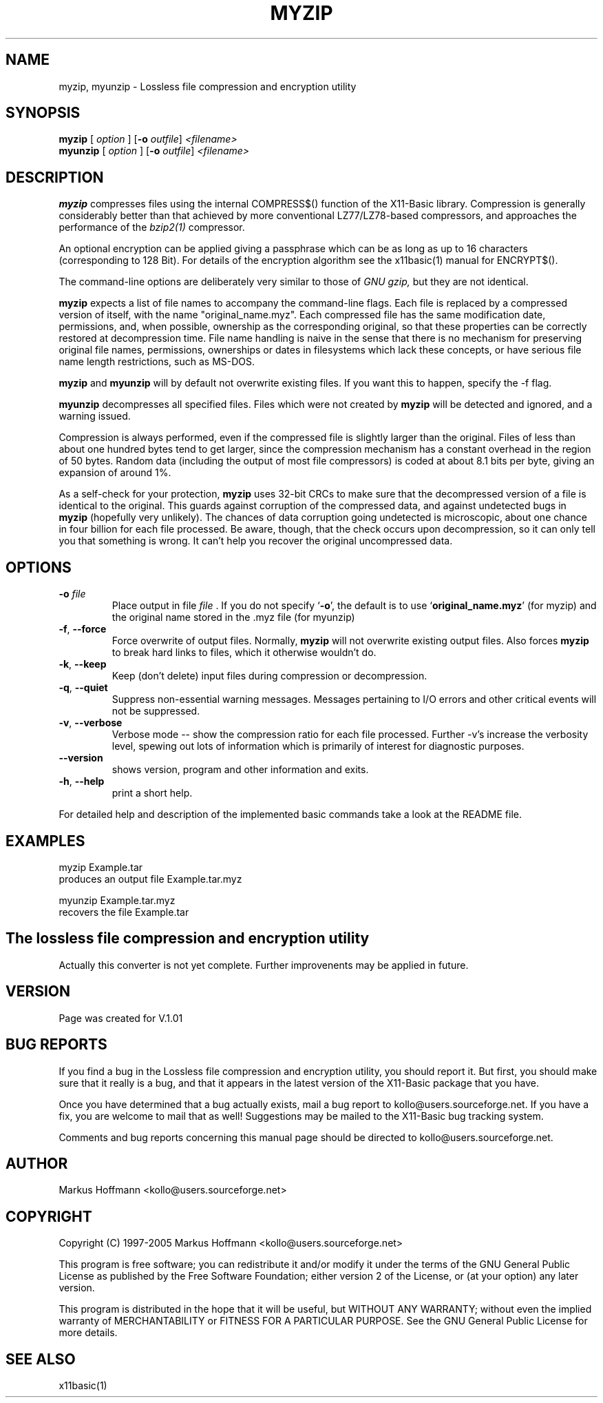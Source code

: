 .TH MYZIP 1 19-Sep-2005 "Version 1.01" "X11-Basic"
.SH NAME
myzip, myunzip \- Lossless file compression and encryption utility
.SH SYNOPSIS
.B myzip
.RI "[ " option " ] " 
[\fB\-o\fR \fIoutfile\fR]
.IR <filename>
.br
.B myunzip
.RI "[ " option " ] "
[\fB\-o\fR \fIoutfile\fR]
.IR <filename>


.SH DESCRIPTION
.B myzip
compresses files using the internal COMPRESS$() function of the X11-Basic 
library. Compression is generally considerably better than that achieved by more
conventional LZ77/LZ78-based compressors, and approaches the performance of the
.I bzip2(1) 
compressor.

An optional encryption can be applied giving a passphrase which can be as long
as up to 16 characters (corresponding to 128 Bit). For details of the
encryption algorithm see the x11basic(1) manual for ENCRYPT$().

The command-line options are deliberately very similar to those of 
.I GNU gzip, 
but they are not identical.

.B myzip
expects a list of file names to accompany the command-line flags. Each file is
replaced by a compressed version of itself, with the name "original_name.myz". 
Each compressed file has the same modification date, permissions, and, when
possible, ownership as the corresponding original, so that these properties can
be correctly restored at decompression time. File name handling is naive in the
sense that there is no mechanism for preserving original file names,
permissions, ownerships or dates in filesystems which lack these concepts, or
have serious file name length restrictions, such as MS-DOS.

.B myzip
and
.B myunzip
will by default not overwrite existing
files. If you want this to happen, specify the \-f flag.

.B myunzip
decompresses all specified files. Files which were not created by 
.B myzip
will be detected and ignored, and a warning issued. 

Compression is always performed, even if the compressed file is slightly larger
than the original. Files of less than about one hundred bytes tend to get
larger, since the compression mechanism has a constant overhead in the region of
50 bytes. Random data (including the output of most file compressors) is coded
at about 8.1 bits per byte, giving an expansion of around 1%.

As a self-check for your protection, 
.B myzip
uses 32-bit CRCs to make sure that the decompressed version of a file is
identical to the original. This guards against corruption of the compressed
data, and against undetected bugs in
.B myzip
(hopefully very unlikely). The chances of data corruption going undetected is
microscopic, about one chance in four billion for each file processed. Be
aware, though, that the check occurs upon decompression, so it can only tell you
that something is wrong. It can't help you recover the original uncompressed
data.


.SH OPTIONS
.TP
.BR \-o " " \fIfile\fR
Place output in file 
.I file
\&. 
.Sp
If you do not specify `\|\c
.B \-o\c
\&\|', the default is to use
`\|\c
.B original_name.myz\c
\&\|' (for myzip) and the original name stored in the .myz file (for myunzip)
.TP
.BR \-f ", " \-\-force
Force overwrite of output files. Normally,
.B myzip 
will not overwrite
existing output files. Also forces 
.B myzip 
to break hard links
to files, which it otherwise wouldn't do.
.TP
.BR \-k ", " \-\-keep
Keep (don't delete) input files during compression
or decompression.
.TP
.BR \-q ", " \-\-quiet
Suppress non-essential warning messages. Messages pertaining to
I/O errors and other critical events will not be suppressed.
.TP
.BR \-v ", " \-\-verbose
Verbose mode -- show the compression ratio for each file processed.
Further \-v's increase the verbosity level, spewing out lots of
information which is primarily of interest for diagnostic purposes.
.TP
.BR \-\-version
shows version, program and other information and exits.
.TP
.BR \-h ", " \-\-help
print a short help.
.PP
For detailed help and description of the implemented basic commands take a look
at the README file. 


.SH EXAMPLES
.nf
myzip Example.tar
 produces an output file Example.tar.myz

myunzip Example.tar.myz
 recovers the file Example.tar

.fi

.SH The lossless file compression and encryption utility

Actually this converter is not yet complete. Further improvenents may be
applied in future. 

.SH VERSION
Page was created for V.1.01
.SH BUG REPORTS 

If you find a bug in the Lossless file compression and encryption utility, 
you should report it. But first, you should make sure that it really is
a bug, and that it appears in the latest version of the
X11-Basic package that you have.

Once you have determined that a bug actually exists, mail a bug report to
kollo@users.sourceforge.net. If you have a fix, you are welcome to mail that
as well! Suggestions may be mailed to the X11-Basic bug tracking system.

Comments and bug reports concerning this manual page should be directed to
kollo@users.sourceforge.net.

.SH AUTHOR
Markus Hoffmann <kollo@users.sourceforge.net>

.SH COPYRIGHT
Copyright (C) 1997-2005 Markus Hoffmann <kollo@users.sourceforge.net>

This program is free software; you can redistribute it and/or modify it
under the terms of the GNU General Public License as published by the Free 
Software Foundation; either version 2 of the License, or (at your option) any
later version.

This program is distributed in the hope that it will be useful, but WITHOUT
ANY WARRANTY; without even the implied warranty of MERCHANTABILITY or FITNESS 
FOR A PARTICULAR PURPOSE. See the GNU General Public License for more
details.

.SH SEE ALSO
x11basic(1)
